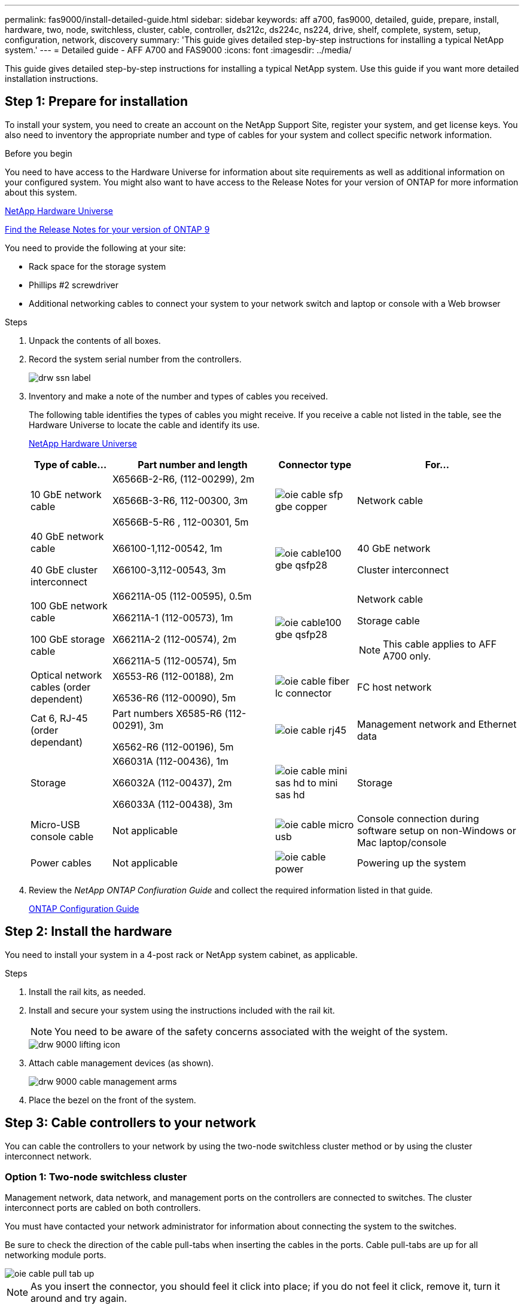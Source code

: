 ---
permalink: fas9000/install-detailed-guide.html
sidebar: sidebar
keywords: aff a700, fas9000, detailed, guide, prepare, install, hardware, two, node, switchless, cluster, cable, controller, ds212c, ds224c, ns224, drive, shelf, complete, system, setup, configuration, network, discovery
summary: 'This guide gives detailed step-by-step instructions for installing a typical NetApp system.'
---
= Detailed guide - AFF A700 and FAS9000
:icons: font
:imagesdir: ../media/

[.lead]
This guide gives detailed step-by-step instructions for installing a typical NetApp system. Use this guide if you want more detailed installation instructions.

== Step 1: Prepare for installation

[.lead]
To install your system, you need to create an account on the NetApp Support Site, register your system, and get license keys. You also need to inventory the appropriate number and type of cables for your system and collect specific network information.

.Before you begin

You need to have access to the Hardware Universe for information about site requirements as well as additional information on your configured system. You might also want to have access to the Release Notes for your version of ONTAP for more information about this system.

https://hwu.netapp.com[NetApp Hardware Universe]

http://mysupport.netapp.com/documentation/productlibrary/index.html?productID=62286[Find the Release Notes for your version of ONTAP 9]

You need to provide the following at your site:

* Rack space for the storage system
* Phillips #2 screwdriver
* Additional networking cables to connect your system to your network switch and laptop or console with a Web browser

.Steps
. Unpack the contents of all boxes.
. Record the system serial number from the controllers.
+
image::../media/drw_ssn_label.png[]

. Inventory and make a note of the number and types of cables you received.
+
The following table identifies the types of cables you might receive. If you receive a cable not listed in the table, see the Hardware Universe to locate the cable and identify its use.
+
https://hwu.netapp.com[NetApp Hardware Universe]
+
[options="header" cols="1,2,1,2"]
|===
| Type of cable...| Part number and length| Connector type| For...
a|
10 GbE network cable
a|
X6566B-2-R6, (112-00299), 2m

X6566B-3-R6, 112-00300, 3m

X6566B-5-R6 , 112-00301, 5m
a|
image:../media/oie_cable_sfp_gbe_copper.gif[]
a|
Network cable
a|
40 GbE network cable

40 GbE cluster interconnect
a|
X66100-1,112-00542, 1m

X66100-3,112-00543, 3m
a|
image:../media/oie_cable100_gbe_qsfp28.png[]
a|
40 GbE network

Cluster interconnect
a|
100 GbE network cable

100 GbE storage cable
a|
X66211A-05 (112-00595), 0.5m

X66211A-1 (112-00573), 1m

X66211A-2 (112-00574), 2m

X66211A-5 (112-00574), 5m
a|
image:../media/oie_cable100_gbe_qsfp28.png[]
a|
Network cable

Storage cable

NOTE: This cable applies to AFF A700 only.

a|
Optical network cables (order dependent)
a|
X6553-R6 (112-00188), 2m

X6536-R6 (112-00090), 5m
a|
image:../media/oie_cable_fiber_lc_connector.png[]
a|
FC host network
a|
Cat 6, RJ-45 (order dependant)
a|
Part numbers X6585-R6 (112-00291), 3m

X6562-R6 (112-00196), 5m
a|
image:../media/oie_cable_rj45.png[]
a|
Management network and Ethernet data
a|
Storage
a|
X66031A (112-00436), 1m

X66032A (112-00437), 2m

X66033A (112-00438), 3m
a|
image:../media/oie_cable_mini_sas_hd_to_mini_sas_hd.png[]
a|
Storage
a|
Micro-USB console cable
a|
Not applicable
a|
image:../media/oie_cable_micro_usb.gif[]
a|
Console connection during software setup on non-Windows or Mac laptop/console
a|
Power cables
a|
Not applicable
a|
image:../media/oie_cable_power.png[]
a|
Powering up the system
|===

. Review the _NetApp ONTAP Confiuration Guide_ and collect the required information listed in that guide.
+
https://library.netapp.com/ecm/ecm_download_file/ECMLP2862613[ONTAP Configuration Guide]

== Step 2: Install the hardware

[.lead]
You need to install your system in a 4-post rack or NetApp system cabinet, as applicable.

.Steps
. Install the rail kits, as needed.
. Install and secure your system using the instructions included with the rail kit.
+
NOTE: You need to be aware of the safety concerns associated with the weight of the system.
+
image::../media/drw_9000_lifting_icon.png[]

. Attach cable management devices (as shown).
+
image::../media/drw_9000_cable_management_arms.png[]

. Place the bezel on the front of the system.

== Step 3: Cable controllers to your network

[.lead]
You can cable the controllers to your network by using the two-node switchless cluster method or by using the cluster interconnect network.

=== Option 1: Two-node switchless cluster

[.lead]
Management network, data network, and management ports on the controllers are connected to switches. The cluster interconnect ports are cabled on both controllers.

You must have contacted your network administrator for information about connecting the system to the switches.

Be sure to check the direction of the cable pull-tabs when inserting the cables in the ports. Cable pull-tabs are up for all networking module ports.

image::../media/oie_cable_pull_tab_up.png[]

NOTE: As you insert the connector, you should feel it click into place; if you do not feel it click, remove it, turn it around and try again.

.Steps
. Use the animation or graphic to complete the cabling between the controllers and to the switches:
+
https://netapp.hosted.panopto.com/Panopto/Pages/embed.aspx?id=7a55b98a-e8b8-41d5-821f-ac5b0032ead0[Cabling a two-node switchless cluster]

. Go to <<Step 4: Cable controllers to drive shelves>> for drive shelf cabling instructions.

=== Option 2: Switched cluster

[.lead]
Management network, data network, and management ports on the controllers are connected to switches. The cluster interconnect and HA ports are cabled on to the cluster/HA switch.

You must have contacted your network administrator for information about connecting the system to the switches.

Be sure to check the direction of the cable pull-tabs when inserting the cables in the ports. Cable pull-tabs are up for all networking module ports.

image::../media/oie_cable_pull_tab_up.png[]

NOTE: As you insert the connector, you should feel it click into place; if you do not feel it click, remove it, turn it around and try again.

.Steps
. Use the animation or graphic to complete the cabling between the controllers and to the switches:
+
https://netapp.hosted.panopto.com/Panopto/Pages/embed.aspx?id=6381b3f1-4ce5-4805-bd0a-ac5b0032f51d[Switched cluster cabling]

. Go to <<Step 4: Cable controllers to drive shelves>> for drive shelf cabling instructions.

== Step 4: Cable controllers to drive shelves
[.lead]
You can cable your new system to DS212C, DS224C, or NS224 shelves, depending on if it is an AFF or FAS system.

=== Option 1: Cable the controllers to DS212C or DS224C drive shelves

[.lead]
You must cable the shelf-to-shelf connections, and then cable both controllers to the DS212C or DS224C drive shelves.

The cables are inserted into the drive shelf with the pull-tabs facing down, while the other end of the cable is inserted into the controller storage modules with the pull-tabs up.

image::../media/oie_cable_pull_tab_down.png[]

image::../media/oie_cable_pull_tab_up.png[]

.Steps
. Use the following animation to cable your drive shelves to your controllers.
+
NOTE: The examples use DS224C shelves. Cabling is similar with other supported SAS drive shelves.

 ** Cabling SAS shelves in FAS9000, AFF A700, and ASA AFF A700, ONTAP 9.7 and earlier:
+
https://netapp.hosted.panopto.com/Panopto/Pages/embed.aspx?id=a312e09e-df56-47b3-9b5e-ab2300477f67[Cabling SAS storage - ONTAP 9.7 and earlier]

 ** Cabling SAS shelves in FAS9000, AFF A700, and ASA AFF A700, ONTAP 9.8 and later:
+
https://netapp.hosted.panopto.com/Panopto/Pages/embed.aspx?id=61d23302-9526-4a2b-9335-ac5b0032eafd[Cabling SAS storage - ONTAP 9.8 and later]
+
If you have more than one drive shelf stack, see the _Installation and Cabling Guide_ for your drive shelf type.
+
link:../com.netapp.doc.hw-ds-sas3-icg/home.html[Installing and cabling]***

. Go to <<Step 5: Complete system setup and configuration>> to complete system setup and configuration.

=== Option 2: Cable the controllers to a single NS224 drive shelf in AFF A700 and ASA AFF A700 systems running ONTAP 9.8 and later only

[.lead]
You must cable each controller to the NSM modules on the NS224 drive shelf on an AFF A700 or ASA AFF A700 running system ONTAP 9.8 or later.

* This task applies to AFF A700 and ASA AFF A700 running ONTAP 9.8 or later only.
* The systems must have at least one X91148A module installed in slots 3 and/or 7 for each controller. The animation shows this module installed in both slots 3 and 7.
* Be sure to check the illustration arrow for the proper cable connector pull-tab orientation. The cable pull-tab for the storage modules are up, while the pull tabs on the shelves are down.
+
image::../media/oie_cable_pull_tab_up.png[]
+
image::../media/oie_cable_pull_tab_down.png[]
+
NOTE: As you insert the connector, you should feel it click into place; if you do not feel it click, remove it, turn it around and try again.

.Steps
. Use the following animation to cable your controllers with two X91148A storage modules to a single NS224 drive shelf, or use the diagram to cable your controllers with one X91148A storage module to a single NS224 drive shelf.
+
https://netapp.hosted.panopto.com/Panopto/Pages/embed.aspx?id=6520eb01-87b3-4520-9109-ac5b0032ea4e[Cabling a single NS224 shelf - ONTAP 9.8 and later]
+
image::../media/drw_ns224_a700_1shelf.png[]

. Go to <<Step 5: Complete system setup and configuration>> to complete system setup and configuration.

=== Option 3: Cable the controllers to two NS224 drive shelves in AFF A700 and ASA AFF A700 systems running ONTAP 9.8 and later only

[.lead]
You must cable each controller to the NSM modules on the NS224 drive shelves on an AFF A700 or ASA AFF A700 running system ONTAP 9.8 or later.

* This task applies to AFF A700 and ASA AFF A700 running ONTAP 9.8 or later only.
* The systems must have two X91148A modules, per controller, installed in slots 3 and 7.
* Be sure to check the illustration arrow for the proper cable connector pull-tab orientation. The cable pull-tab for the storage modules are up, while the pull tabs on the shelves are down.
+
image::../media/oie_cable_pull_tab_up.png[]
+
image::../media/oie_cable_pull_tab_down.png[]
+
NOTE: As you insert the connector, you should feel it click into place; if you do not feel it click, remove it, turn it around and try again.

.Steps
. Use the following animation or diagram to cable your controllers to two NS224 drive shelves.
+
https://netapp.hosted.panopto.com/Panopto/Pages/embed.aspx?id=34098e39-73ad-45de-9af7-ac5b0032ea9a[Cabling two NS224 shelves - ONTAP 9.8 and later]
+
image::../media/drw_ns224_a700_2shelves.png[]

. Go to <<Step 5: Complete system setup and configuration>> to complete system setup and configuration.

== Step 5: Complete system setup and configuration

[.lead]
You can complete the system setup and configuration using cluster discovery with only a connection to the switch and laptop, or by connecting directly to a controller in the system and then connecting to the management switch.

=== Option 1: Completing system setup and configuration if network discovery is enabled

[.lead]
If you have network discovery enabled on your laptop, you can complete system setup and configuration using automatic cluster discovery.

.Steps
. Use the following animation to set one or more drive shelf IDs:
+
If your system has NS224 drive shelves, the shelves are pre-set to shelf ID 00 and 01. If you want to change the shelf IDs, you must create a tool to insert into the hole where button is located.
+
https://netapp.hosted.panopto.com/Panopto/Pages/embed.aspx?id=95a29da1-faa3-4ceb-8a0b-ac7600675aa6[Setting SAS or NVMe drive shelf IDs]

. Plug the power cords into the controller power supplies, and then connect them to power sources on different circuits.
. Turn on the power switches to both nodes.
+
https://netapp.hosted.panopto.com/Panopto/Pages/embed.aspx?id=bb04eb23-aa0c-4821-a87d-ab2300477f8b[Turn on the power to the controllers]
+
NOTE: Initial booting may take up to eight minutes.

. Make sure that your laptop has network discovery enabled.
+
See your laptop's online help for more information.

. Use the following animation to connect your laptop to the Management switch.
+
https://netapp.hosted.panopto.com/Panopto/Pages/embed.aspx?id=d61f983e-f911-4b76-8b3a-ab1b0066909b[Connecting your laptop to the Management switch]

. Select an ONTAP icon listed to discover:
+
image::../media/drw_autodiscovery_controler_select.png[]

 .. Open File Explorer.
 .. Click network in the left pane.
 .. Right click and select refresh.
 .. Double-click either ONTAP icon and accept any certificates displayed on your screen.
+
NOTE: XXXXX is the system serial number for the target node.
+
System Manager opens.

. Use System Manager guided setup to configure your system using the data you collected in the _NetApp ONTAP Configuration Guide_.
+
https://library.netapp.com/ecm/ecm_download_file/ECMLP2862613[ONTAP Configuration Guide]

. Set up your account and download Active IQ Config Advisor:
 .. Log in to your existing account or create an account.
+
https://mysupport.netapp.com/eservice/public/now.do[NetApp Support Registration]

 .. Register your system.
+
https://mysupport.netapp.com/eservice/registerSNoAction.do?moduleName=RegisterMyProduct[NetApp Product Registration]

 .. Download Active IQ Config Advisor.
+
https://mysupport.netapp.com/site/tools/tool-eula/activeiq-configadvisor[NetApp Downloads: Config Advisor]
. Verify the health of your system by running Config Advisor.
. After you have completed the initial configuration, go to the https://www.netapp.com/data-management/oncommand-system-documentation/[ONTAP & ONTAP System Manager Documentation Resources] page for information about configuring additional features in ONTAP.

=== Option 2: Completing system setup and configuration if network discovery is not enabled

[.lead]
If network discovery is not enabled on your laptop, you must complete the configuration and setup using this task.

.Steps
. Cable and configure your laptop or console:
 .. Set the console port on the laptop or console to 115,200 baud with N-8-1.
+
NOTE: See your laptop or console's online help for how to configure the console port.

 .. Connect the console cable to the laptop or console using the console cable that came with your system, and then connect the laptop to the management switch on the management subnet .
+
image::../media/drw_9000_cable_console_switch_controller.png[]

 .. Assign a TCP/IP address to the laptop or console, using one that is on the management subnet.
. Use the following animation to set one or more drive shelf IDs:
+
If your system has NS224 drive shelves, the shelves are pre-set to shelf ID 00 and 01. If you want to change the shelf IDs, you must create a tool to insert into the hole where button is located.
+
https://netapp.hosted.panopto.com/Panopto/Pages/embed.aspx?id=95a29da1-faa3-4ceb-8a0b-ac7600675aa6[Setting SAS or NVMe drive shelf IDs]

. Plug the power cords into the controller power supplies, and then connect them to power sources on different circuits.
. Turn on the power switches to both nodes.
+
https://netapp.hosted.panopto.com/Panopto/Pages/embed.aspx?id=bb04eb23-aa0c-4821-a87d-ab2300477f8b[Turn on the power to the controllers]
+
NOTE: Initial booting may take up to eight minutes.

. Assign an initial node management IP address to one of the nodes.
+
[options="header" cols="1,3"]
|===
| If the management network has DHCP...| Then...
a|
Configured
a|
Record the IP address assigned to the new controllers.
a|
Not configured
a|

 .. Open a console session using PuTTY, a terminal server, or the equivalent for your environment.
+
NOTE: Check your laptop or console's online help if you do not know how to configure PuTTY.

 .. Enter the management IP address when prompted by the script.

|===

. Using System Manager on your laptop or console, configure your cluster:
 .. Point your browser to the node management IP address.
+
NOTE: The format for the address is +https://x.x.x.x.+

 .. Configure the system using the data you collected in the _NetApp ONTAP Configuration guide_.
+
https://library.netapp.com/ecm/ecm_download_file/ECMLP2862613[ONTAP Configuration Guide]
. Set up your account and download Active IQ Config Advisor:
 .. Log in to your existing account or create an account.
+
https://mysupport.netapp.com/eservice/public/now.do[NetApp Support Registration]

 .. Register your system.
+
https://mysupport.netapp.com/eservice/registerSNoAction.do?moduleName=RegisterMyProduct[NetApp Product Registration]

 .. Download Active IQ Config Advisor.
+
https://mysupport.netapp.com/site/tools/tool-eula/activeiq-configadvisor[NetApp Downloads: Config Advisor]
. Verify the health of your system by running Config Advisor.
. After you have completed the initial configuration, go to the https://www.netapp.com/data-management/oncommand-system-documentation/[ONTAP & ONTAP System Manager Documentation Resources] page for information about configuring additional features in ONTAP.
